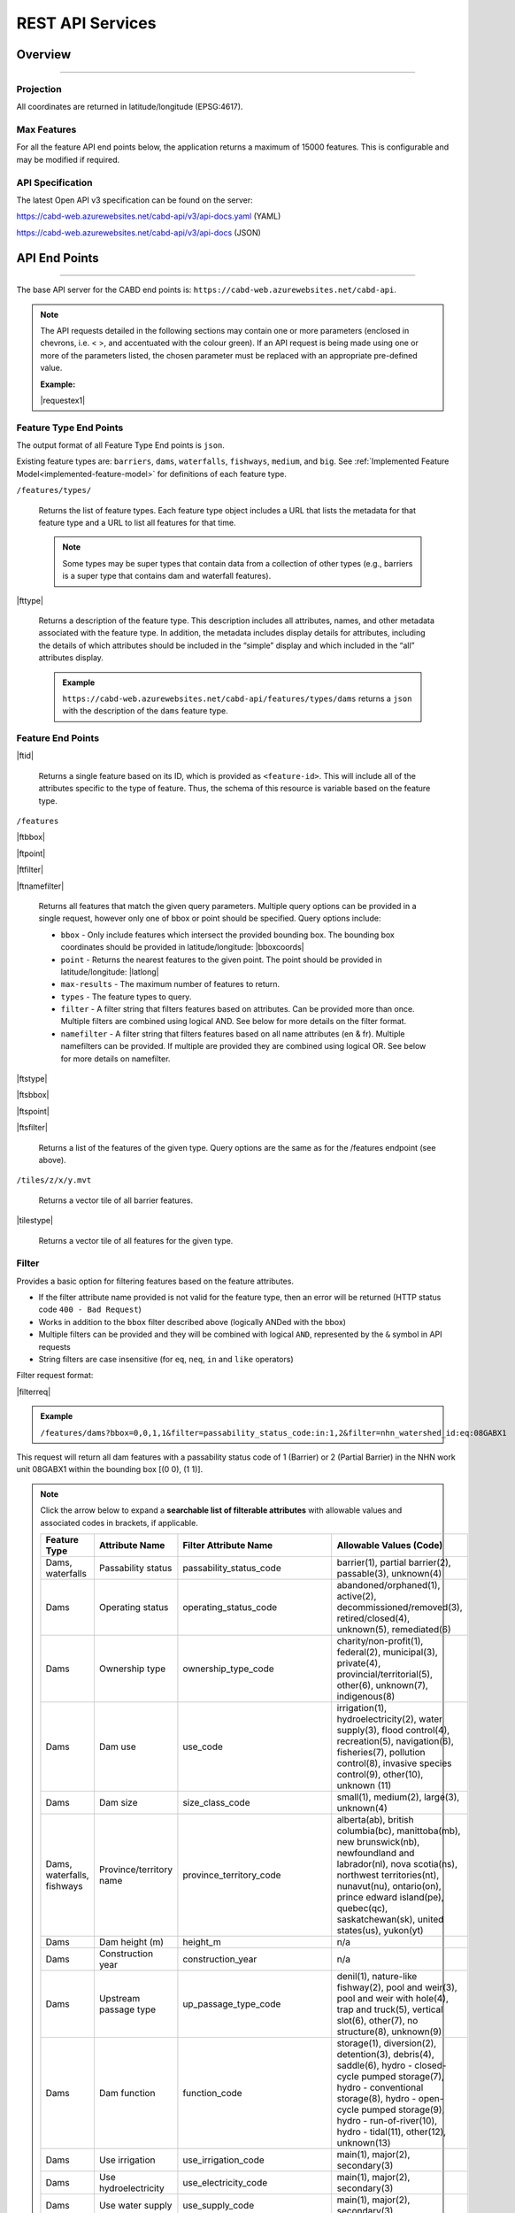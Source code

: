 .. raw:: html

    <style> .green {color: #2a997d} </style>

.. role:: green    


.. _cabd-rest-services:

=================
REST API Services
=================

.. _api-overview:

Overview
--------

-----

.. _api-projection:

Projection
~~~~~~~~~~

All coordinates are returned in latitude/longitude (EPSG:4617).

.. _api-max-features:

Max Features
~~~~~~~~~~~~

For all the feature API end points below, the application returns a maximum of 15000 features. This is configurable and may be modified if required.

.. _api-specification:

API Specification
~~~~~~~~~~~~~~~~~

The latest Open API v3 specification can be found on the server:

https://cabd-web.azurewebsites.net/cabd-api/v3/api-docs.yaml (YAML)

https://cabd-web.azurewebsites.net/cabd-api/v3/api-docs (JSON)

.. _api-endpoints:

API End Points
--------------

-----

The base API server for the CABD end points is: ``https://cabd-web.azurewebsites.net/cabd-api``.

.. note::
    
    The API requests detailed in the following sections may contain one or more parameters (enclosed in chevrons, i.e. < >, and accentuated with the colour :green:`green`). If an API request is being made using one or more of the parameters listed, the chosen parameter must be replaced with an appropriate pre-defined value. 
    
    **Example:**

    |requestex1|


.. _feature-type-endpoints:

Feature Type End Points
~~~~~~~~~~~~~~~~~~~~~~~

The output format of all Feature Type End points is ``json``.

Existing feature types are: ``barriers``, ``dams``, ``waterfalls``, ``fishways``, ``medium``, and ``big``. See :ref:`Implemented Feature Model<implemented-feature-model>` for definitions of each feature type.

``/features/types/``

    Returns the list of feature types. Each feature type object includes a URL that lists the metadata for that feature type and a URL to list all features for that time.  
    
    .. note::
        
        Some types may be super types that contain data from a collection of other types (e.g., barriers is a super type that contains dam and waterfall features).

|fttype|

    Returns a description of the feature type. This description includes all attributes, names, and other metadata associated with the feature type. In addition, the metadata includes display details for attributes, including the details of which attributes should be included in the “simple” display and which included in the “all” attributes display.

    .. admonition:: Example
        
        ``https://cabd-web.azurewebsites.net/cabd-api/features/types/dams`` returns a ``json`` with the description of the ``dams`` feature type.

.. _feature-endpoints:

Feature End Points
~~~~~~~~~~~~~~~~~~

|ftid|

    Returns a single feature based on its ID, which is provided as ``<feature-id>``. This will include all of the attributes specific to the type of feature. Thus, the schema of this resource is variable based on the feature type.

``/features``

|ftbbox|

|ftpoint|

|ftfilter|

|ftnamefilter|

    Returns all features that match the given query parameters. Multiple query options can be provided in a single request, however only one of bbox or point should be specified. Query options include:
        
    - ``bbox`` - Only include features which intersect the provided bounding box. The bounding box coordinates should be provided in latitude/longitude: |bboxcoords|
    - ``point`` - Returns the nearest features to the given point.  The point should be provided in latitude/longitude: |latlong|
    - ``max-results`` - The maximum number of features to return.
    - ``types`` - The feature types to query.
    - ``filter`` - A filter string that filters features based on attributes. Can be provided more than once. Multiple filters are combined using logical AND. See below for more details on the filter format.
    - ``namefilter`` - A filter string that filters features based on all name attributes (en & fr). Multiple namefilters can be provided. If multiple are provided they are combined using logical OR. See below for more details on namefilter. 

|ftstype|

|ftsbbox|

|ftspoint|

|ftsfilter|

    Returns a list of the features of the given type. Query options are the same as for the /features endpoint (see above).

``/tiles/z/x/y.mvt``

    Returns a vector tile of all barrier features.

|tilestype|

    Returns a vector tile of all features for the given type.

.. _feature-endpoints-filter:

Filter
~~~~~~

Provides a basic option for filtering features based on the feature attributes.

- If the filter attribute name provided is not valid for the feature type, then an error will be returned (HTTP status code ``400 - Bad Request``)
- Works in addition to the ``bbox`` filter described above (logically ANDed with the bbox)
- Multiple filters can be provided and they will be combined with logical ``AND``, represented by the ``&`` symbol in API requests
- String filters are case insensitive (for ``eq``, ``neq``, ``in`` and ``like`` operators)

Filter request format:

|filterreq|

.. csv-table:: 
    :file: tbl/filter-format.csv
    :widths: 30, 70
    :header-rows: 1

.. admonition:: Example
    
    ``/features/dams?bbox=0,0,1,1&filter=passability_status_code:in:1,2&filter=nhn_watershed_id:eq:08GABX1``

This request will return all dam features with a passability status code of 1 (Barrier) or 2 (Partial Barrier) in the NHN work unit 08GABX1 within the bounding box [(0 0), (1 1)].

.. note::

    .. container:: toggle

        .. container:: header

            Click the arrow below to expand a **searchable list of filterable attributes** with allowable values and associated codes in brackets, if applicable.

        .. table:: 
            :class: datatable
            :widths: 15, 20, 30, 35

            ========================== ===================================== =============================== ==============================================================================================================================================================================================================================================================
            Feature Type               Attribute Name                        Filter Attribute Name           Allowable Values (Code)
            ========================== ===================================== =============================== ==============================================================================================================================================================================================================================================================
            Dams, waterfalls           Passability status                    passability_status_code         barrier(1), partial barrier(2), passable(3), unknown(4)
            Dams                       Operating status                      operating_status_code           abandoned/orphaned(1), active(2), decommissioned/removed(3), retired/closed(4), unknown(5), remediated(6)
            Dams                       Ownership type                        ownership_type_code             charity/non-profit(1), federal(2), municipal(3), private(4), provincial/territorial(5), other(6), unknown(7), indigenous(8)
            Dams                       Dam use                               use_code                        irrigation(1), hydroelectricity(2), water supply(3), flood control(4), recreation(5), navigation(6), fisheries(7), pollution control(8), invasive species control(9), other(10), unknown (11)
            Dams                       Dam size                              size_class_code                 small(1), medium(2), large(3), unknown(4)
            Dams, waterfalls, fishways Province/territory name               province_territory_code         alberta(ab), british columbia(bc), manittoba(mb), new brunswick(nb), newfoundland and labrador(nl), nova scotia(ns), northwest territories(nt), nunavut(nu), ontario(on), prince edward island(pe), quebec(qc), saskatchewan(sk), united states(us), yukon(yt)         
            Dams                       Dam height (m)                        height_m                        n/a
            Dams                       Construction year                     construction_year               n/a
            Dams                       Upstream passage type                 up_passage_type_code            denil(1), nature-like fishway(2), pool and weir(3), pool and weir with hole(4), trap and truck(5), vertical slot(6), other(7), no structure(8), unknown(9)
            Dams                       Dam function                          function_code                   storage(1), diversion(2), detention(3), debris(4), saddle(6), hydro - closed-cycle pumped storage(7), hydro - conventional storage(8), hydro - open-cycle pumped storage(9), hydro - run-of-river(10), hydro - tidal(11), other(12), unknown(13)
            Dams                       Use irrigation                        use_irrigation_code             main(1), major(2), secondary(3)
            Dams                       Use hydroelectricity                  use_electricity_code            main(1), major(2), secondary(3)
            Dams                       Use water supply                      use_supply_code                 main(1), major(2), secondary(3)
            Dams                       Use flood control                     use_floodcontrol_code           main(1), major(2), secondary(3)
            Dams                       Use recreation                        use_recreation_code             main(1), major(2), secondary(3)
            Dams                       Use navigation                        use_navigation_code             main(1), major(2), secondary(3)
            Dams                       Use fisheries                         use_fish_code                   main(1), major(2), secondary(3)
            Dams                       Use pollution control                 use_pollution_code              main(1), major(2), secondary(3)
            Dams                       Use invasive species                  use_invasivespecies_code        main(1), major(2), secondary(3)
            Dams                       Use other                             use_other_code                  main(1), major(2), secondary(3)
            Dams                       Construction type                     construction_type_code          arch(1), buttress(2), earth(3), gravity(4), multiple arch(5), rock(6), steel(7), timber(8), unknown(9), other(10), concrete(11), masonry(12)
            Dams                       Spillway type                         spillway_type_code              combined(1), free(2), gated(3), other(4), none(5), unknown(6)
            Dams                       Turbine type                          turbine_type_code               cross-flow(1), francis(2), kaplan(3), pelton(4), unknown(5), other(6)
            Dams                       Downstream passage route              down_passage_route_code         bypass(1), river channel(2), spillway(3), turbine(4)
            Dams, waterfalls, fishways Completeness level                    complete_level_code             unverified(1), minimal(2), moderate(3), complete(4)
            Dams                       Lake control                          lake_control_code               yes(1), enlarged(2), maybe(3)
            Dams                       Dam condition                         condition_code                  good(1), fair(2), poor(3), unreliable(4)
            Waterfalls                 Waterfall height                      fall_height_m                   n/a
            Fishways                   Fishway type                          fishpass_type_code              denil(1), nature-like fishway(2), pool and weir(3), pool and weir with hole(4), trap and truck(5), vertical slot(6), other(7), no structure(8), unknown(9)
            Fishways                   Year constructed                      year_constructed                n/a
            Dams, waterfalls, fishways Municipality                          municipality                    n/a
            Dams                       Dam name (English)                    dam_name_en                     n/a
            Dams                       Dam name (French)                     dam_name_fr                     n/a
            Dams, waterfalls, fishways Waterbody name (English)              waterbody_name_en               n/a
            Dams, waterfalls, fishways Waterbody name (French)               waterbody_name_fr               n/a
            Dams, waterfalls, fishways Barrier/system Identifier             cabd_id                         n/a
            Dams                       Reservoir name (English)              reservoir_name_en               n/a
            Dams                       Reservoir name (French)               reservoir_name_fr               n/a
            Dams, waterfalls, fishways NHN Watershed ID                      nhn_watershed_id                n/a
            Dams, waterfalls, fishways Used for Network Analysis             use_analysis                    true, false
            Waterfalls                 Waterfall name (English)              fall_name_en                    n/a
            Waterfalls                 Waterfall name (French)               fall_name_fr                    n/a
            Dams                       Generating capacity (MWh)             generating_capacity_mwh         n/a
            Dams                       Federal compliance status             federal_compliance_status       n/a
            Dams                       Provincial compliance status          provincial_compliance_status    n/a
            Dams, fishways             Operating notes                       operating_notes                 n/a 
            Dams                       Removed year                          removed_year                    n/a
            Dams                       Assessment schedule                   assess_schedule                 n/a 
            Dams                       Expected life (years)                 expected_life                   n/a 
            Dams                       Next maintenance date                 maintenance_next                n/a
            Dams                       Last maintenance date                 maintenance_last                n/a 
            Dams                       Dam length (m)                        length_m                        n/a 
            Dams                       Spillway Capacity (m3/s)              spillway_capacity               n/a 
            Dams                       Reservoir present                     reservoir_present               true, false
            Dams                       Reservoir area(km2)                   reservoir_area_skm              n/a
            Dams                       Reservoir depth (m)                   reservoir_depth_m               n/a 
            Dams                       Storage Capacity (mcm)                storage_capacity_mcm            n/a 
            Dams                       Average rate of discharge (L/s)       avg_rate_of_discharge_ls        n/a 
            Dams                       Degree of regulation (%)              degree_of_regulation_pc         n/a 
            Dams                       Provincial flow requirements (m3/s)   provincial_flow_req             n/a 
            Dams                       Federal flow requirements (m3/s)      federal_flow_req                n/a 
            Dams                       Catchment Area (km2)                  catchment_area_skm              n/a 
            Dams                       Hydro peaking system                  hydro_peaking_system            n/a 
            Dams                       Number of turbines                    turbine_number                  n/a
            Dams, waterfalls, fishways Last modified                         last_modified                   n/a 
            Dams, waterfalls, fishways Comments                              comments                        n/a 
            Dams                       Upstream linear length (km)           upstream_linear_km              n/a 
            Dams                       Facility name (English)               facility_name_en                n/a 
            Dams                       Facility name (French)                facility_name_fr                n/a 
            Fishways                   Monitoring equipment                  monitoring_equipment            n/a 
            Fishways                   Architect                             architect                       n/a 
            Fishways                   Contracted by                         contracted_by                   n/a 
            Fishways                   Constructed by                        constructed_by                  n/a 
            Fishways                   Plans held by                         plans_held_by                   n/a 
            Fishways                   Purpose                               purpose                         n/a 
            Fishways                   Dam Identifier                        dam_id                          n/a 
            Fishways                   Designed based on biology             designed_on_biology             n/a 
            Fishways                   Fishway length (m)                    length_m                        n/a 
            Fishways                   Elevation (m)                         elevation_m                     n/a 
            Fishways                   Gradient (%)                          gradient                        n/a 
            Fishways                   Depth (m)                             depth (m)                       n/a 
            Fishways                   Entrance location                     entrance_location_code          midstream(1), bank(2)
            Fishways                   Entrance position                     entrance_position_code          bottom(1), surface(2), bottom and surface(3), mid-column(4)
            Fishways                   Is modified                           modified                        n/a 
            Fishways                   Modification year                     modification_year               n/a 
            Fishways                   Modification purpose                  modification_purpose            n/a 
            Fishways                   Structure name (English)              structure_name_en               n/a 
            Fishways                   Structure name (French)               structure_name_fr               n/a 
            Fishways                   Operated by                           operated_by                     n/a 
            Fishways                   Operation period                      operation_period                n/a 
            Fishways                   Has evaluating studies                has_evaluating_studies          true, false
            Fishways                   Nature of evaluating studies          nature_of_evaluation_studies    n/a 
            Fishways                   Engineering notes                     engineering_notes               n/a 
            Fishways                   Maximum Velocity of Water Flow (m/s)  max_fishway_velocity_ms         n/a
            Fishways                   Average Velocity of Water Flow (m/s)  mean_fishway_velocity_ms        n/a 
            Fishways                   Attraction Estimate (%)               estimate_of_attraction_pct      n/a 
            Fishways                   Transit Success Estimate (%)          estimate_of_passage_success_pct n/a
            Fishways                   Evaluating study/reference identifier fishway_reference_id            n/a
            Fishways                   River name (English)                  river_name_en                   n/a
            Fishways                   River name (French)                   river_name_fr                   n/a
            ========================== ===================================== =============================== ==============================================================================================================================================================================================================================================================
    
.. _feature-endpoints-namefilter:


Name Filter
~~~~~~~~~~~

Provides an option for filtering features based on all the name attributes associated with the feature types. The “name” attributes are different for different features type and specified by the database metadata. Generally it will just include the english and french names, but it may include other fields as well.
- Works in addition to the ``bbox`` filter described above (logically ANDed with the bbox)
- Multiple filters can be provided and they will be combined with logical ``OR``, represented by the ``&`` symbol in API requests
- All comparisons are case insensitive (holden = Holden = HOLDEN) 

Name Filter request format:

|namefilterreq|

.. csv-table:: 
    :file: tbl/namefilter-format.csv
    :widths: 30, 70
    :header-rows: 1

.. admonition:: Example
    
    ``/features/dams?bbox=0,0,1,1&filtername=like:holden``

This will return all dam features within the bounding box [(0 0), (1 1)] and an english or french name like “holden”.

.. _feature-endpoints-format:

Format
~~~~~~

The default output format is GeoJSON, however by supplying the format query parameter additional formats are supported.

.. admonition:: Example
    
    ``/features/dams_medium_large?filter=nhn_watershed_id:eq:08GABX1&format=geopackage``

Supported Formats:

The following formats are supported for feature endpoints that return a collection of features.

- ``geopackage`` (or ``gpkg``) - outputs geopackage files
- ``shp`` – outputs shapefile
- ``kml`` – outputs kml file
- ``json``/``geojson`` - outputs geojson (default)
- ``csv`` – outputs csv file 

The single feature endpoints only return geojson output.

.. _feature-endpoints-locale:

Locale
~~~~~~

Results are supported in both English and French. The language returned is determined by the ``Accept-Language`` header. Default is English.


.. _feature-endpoints-max-features:

Maximum Features
~~~~~~~~~~~~~~~~

A maximum of 15,000 features will be returned.  If a feature api request would result in more than 15,000 features the system will return an error with a HTTP Status code of 403 (Forbidden), and a message telling the user they should add additional filter to limit the query results.

The value ``15000`` is an application parameter and can be modified if required (see ``application.properties`` file).

.. _feature-endpoints-feature-totals:

Feature API Result Totals
~~~~~~~~~~~~~~~~~~~~~~~~~

The Feature API response includes a Content-Range header that summarizes the total number of features that match the filters vs the total number of features returned. This can be used along with the max-results parameter to access the number of features that match a filter without having to load all features.

``http://localhost:8080/features/waterfalls?filter=fall_name_en:like:fall&max-results=5``
    
The API call will return 5 features (max-results=5). However the response header will also include a Content-Range header that looks like:  ``Content-Range: features 0-5/65``. The 0-5 tells us the only the first 5 features are included in the results, the 65 tells us a total of 65 features matched the provided filters.

Therefore, if you want to just get the total feature count and no features you can use a max-results=0 parameter:

``http://localhost:8080/features/waterfalls?max-results=0``

This will return an empty feature collection, but the response headers will include Content-Range: ``Content-Range: features 0-0/729``.  Which tells you there are 729 waterfalls in the database.

    

.. _feature-datasource-endpoint:

Feature Data Source End Point
-----------------------------

-----

|ftdsid|

|ftdsidflds|

    Returns the data source details for each attribute associated with the given feature id.  By default this returns a reduced set of attributes: ``feature id``, ``attribute field``, ``data source name``, and ``data source feature id``. To include the complete set of attributes (``feature id``, ``attribute field``, ``attribute name``, ``data source name``, ``data source date``, ``data source version``, ``ata source feature id``, add the query parameter ``fields=all`` to the request.

.. _feature-datasource-endpoint-format:

Format
~~~~~~

The default output format of this end point is CSV.

JSON format is also supported by providing the ``format=json`` query parameter: |ftdsidjson|.


.. _feature-vector-tile-service:

Vector Tile Service
-------------------

-----

The vector tile service creates vector tiles for the barrier feature types.

Format
~~~~~~

The only format supported for the vector tile services is mvt (mapbox vector tile).

End Point
~~~~~~~~~

``http://localhost:8080/tiles/{type}/{z}/{x}/{y}.{format}``

``type`` must be a valid feature type. 

The attributes included in the vector tile are those whose "include_vector_tile" value in the feature_type_metadata table are true.
